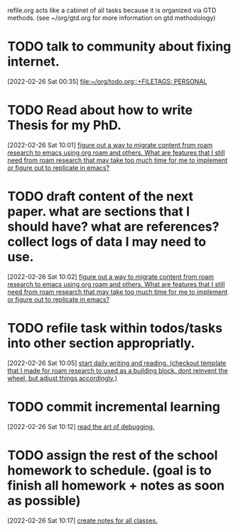 #+FILETAGS: REFILE

refile.org acts like a cabinet of all tasks because it is organized via GTD methods. (see ~/org/gtd.org for more information on gtd methodology)
* TODO talk to community about fixing internet.
[2022-02-26 Sat 00:35]
[[file:~/org/todo.org::+FILETAGS: PERSONAL]]
* TODO Read about how to write Thesis for my PhD.
:LOGBOOK:
CLOCK: [2022-02-26 Sat 10:01]--[2022-02-26 Sat 10:02] =>  0:01
:END:
[2022-02-26 Sat 10:01]
[[file:~/org/refile.org::*figure out a way to migrate content from roam research to emacs using org roam and others. What are features that I still need from roam research that may take too much time for me to implement or figure out to replicate in emacs?][figure out a way to migrate content from roam research to emacs using org roam and others. What are features that I still need from roam research that may take too much time for me to implement or figure out to replicate in emacs?]]
* TODO draft content of the next paper. what are sections that I should have? what are references? collect logs of data I may need to use.
:LOGBOOK:
CLOCK: [2022-02-26 Sat 10:02]--[2022-02-26 Sat 10:03] =>  0:01
:END:
[2022-02-26 Sat 10:02]
[[file:~/org/refile.org::*figure out a way to migrate content from roam research to emacs using org roam and others. What are features that I still need from roam research that may take too much time for me to implement or figure out to replicate in emacs?][figure out a way to migrate content from roam research to emacs using org roam and others. What are features that I still need from roam research that may take too much time for me to implement or figure out to replicate in emacs?]]
* TODO refile task within todos/tasks into other section appropriatly.
[2022-02-26 Sat 10:05]
[[file:~/org/refile.org::*start daily writing and reading. (checkout template that I made for roam research to used as a building block. dont reinvent the wheel, but adjust things accordingly.)][start daily writing and reading. (checkout template that I made for roam research to used as a building block. dont reinvent the wheel, but adjust things accordingly.)]]
* TODO commit incremental learning
[2022-02-26 Sat 10:12]
[[file:~/org/refile.org::*read the art of debugging.][read the art of debugging.]]
* TODO assign the rest of the school homework to schedule. (goal is to finish all homework + notes as soon as possible)
:LOGBOOK:
CLOCK: [2022-02-26 Sat 10:17]--[2022-02-26 Sat 10:18] =>  0:01
:END:
[2022-02-26 Sat 10:17]
[[file:~/org/refile.org::*create notes for all classes.][create notes for all classes.]]
